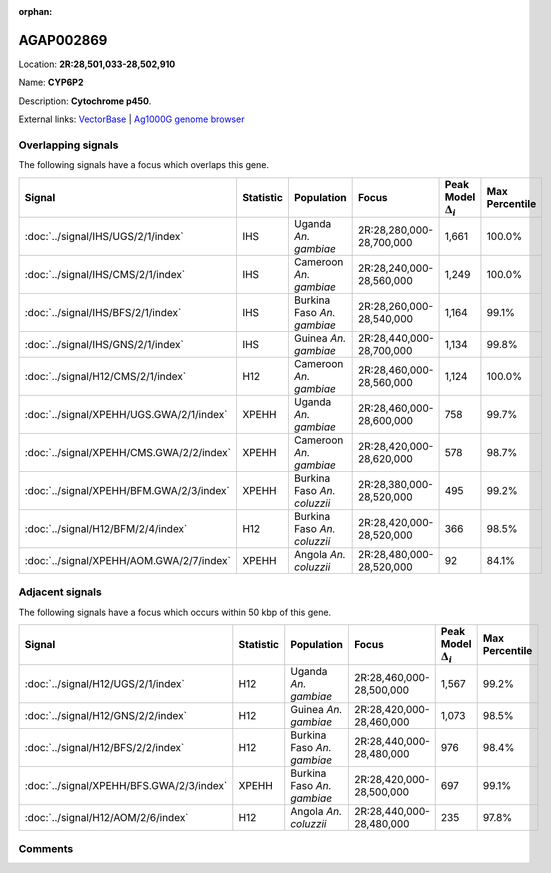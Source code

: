 :orphan:



AGAP002869
==========

Location: **2R:28,501,033-28,502,910**

Name: **CYP6P2**

Description: **Cytochrome p450**.

External links:
`VectorBase <https://www.vectorbase.org/Anopheles_gambiae/Gene/Summary?g=AGAP002869>`_ |
`Ag1000G genome browser <https://www.malariagen.net/apps/ag1000g/phase1-AR3/index.html?genome_region=2R:28501033-28502910#genomebrowser>`_

Overlapping signals
-------------------

The following signals have a focus which overlaps this gene.

.. cssclass:: table-hover
.. list-table::
    :widths: auto
    :header-rows: 1

    * - Signal
      - Statistic
      - Population
      - Focus
      - Peak Model :math:`\Delta_{i}`
      - Max Percentile
    * - :doc:`../signal/IHS/UGS/2/1/index`
      - IHS
      - Uganda *An. gambiae*
      - 2R:28,280,000-28,700,000
      - 1,661
      - 100.0%
    * - :doc:`../signal/IHS/CMS/2/1/index`
      - IHS
      - Cameroon *An. gambiae*
      - 2R:28,240,000-28,560,000
      - 1,249
      - 100.0%
    * - :doc:`../signal/IHS/BFS/2/1/index`
      - IHS
      - Burkina Faso *An. gambiae*
      - 2R:28,260,000-28,540,000
      - 1,164
      - 99.1%
    * - :doc:`../signal/IHS/GNS/2/1/index`
      - IHS
      - Guinea *An. gambiae*
      - 2R:28,440,000-28,700,000
      - 1,134
      - 99.8%
    * - :doc:`../signal/H12/CMS/2/1/index`
      - H12
      - Cameroon *An. gambiae*
      - 2R:28,460,000-28,560,000
      - 1,124
      - 100.0%
    * - :doc:`../signal/XPEHH/UGS.GWA/2/1/index`
      - XPEHH
      - Uganda *An. gambiae*
      - 2R:28,460,000-28,600,000
      - 758
      - 99.7%
    * - :doc:`../signal/XPEHH/CMS.GWA/2/2/index`
      - XPEHH
      - Cameroon *An. gambiae*
      - 2R:28,420,000-28,620,000
      - 578
      - 98.7%
    * - :doc:`../signal/XPEHH/BFM.GWA/2/3/index`
      - XPEHH
      - Burkina Faso *An. coluzzii*
      - 2R:28,380,000-28,520,000
      - 495
      - 99.2%
    * - :doc:`../signal/H12/BFM/2/4/index`
      - H12
      - Burkina Faso *An. coluzzii*
      - 2R:28,420,000-28,520,000
      - 366
      - 98.5%
    * - :doc:`../signal/XPEHH/AOM.GWA/2/7/index`
      - XPEHH
      - Angola *An. coluzzii*
      - 2R:28,480,000-28,520,000
      - 92
      - 84.1%
    




Adjacent signals
----------------

The following signals have a focus which occurs within 50 kbp of this gene.

.. cssclass:: table-hover
.. list-table::
    :widths: auto
    :header-rows: 1

    * - Signal
      - Statistic
      - Population
      - Focus
      - Peak Model :math:`\Delta_{i}`
      - Max Percentile
    * - :doc:`../signal/H12/UGS/2/1/index`
      - H12
      - Uganda *An. gambiae*
      - 2R:28,460,000-28,500,000
      - 1,567
      - 99.2%
    * - :doc:`../signal/H12/GNS/2/2/index`
      - H12
      - Guinea *An. gambiae*
      - 2R:28,420,000-28,460,000
      - 1,073
      - 98.5%
    * - :doc:`../signal/H12/BFS/2/2/index`
      - H12
      - Burkina Faso *An. gambiae*
      - 2R:28,440,000-28,480,000
      - 976
      - 98.4%
    * - :doc:`../signal/XPEHH/BFS.GWA/2/3/index`
      - XPEHH
      - Burkina Faso *An. gambiae*
      - 2R:28,420,000-28,500,000
      - 697
      - 99.1%
    * - :doc:`../signal/H12/AOM/2/6/index`
      - H12
      - Angola *An. coluzzii*
      - 2R:28,440,000-28,480,000
      - 235
      - 97.8%
    




Comments
--------


.. raw:: html

    <div id="disqus_thread"></div>
    <script>
    
    var disqus_config = function () {
        this.page.identifier = '/gene/AGAP002869';
    };
    
    (function() { // DON'T EDIT BELOW THIS LINE
    var d = document, s = d.createElement('script');
    s.src = 'https://agam-selection-atlas.disqus.com/embed.js';
    s.setAttribute('data-timestamp', +new Date());
    (d.head || d.body).appendChild(s);
    })();
    </script>
    <noscript>Please enable JavaScript to view the <a href="https://disqus.com/?ref_noscript">comments.</a></noscript>


